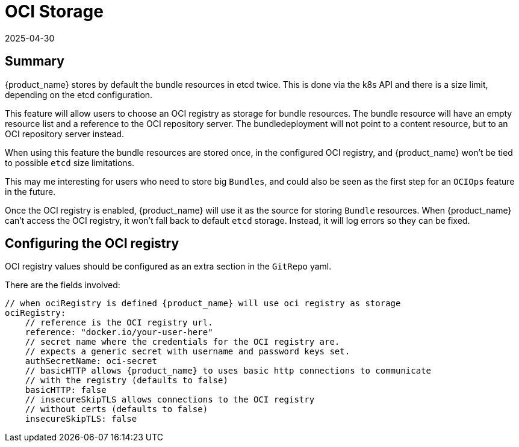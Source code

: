 = OCI Storage
:revdate: 2025-04-30
:page-revdate: {revdate}

== Summary

{product_name} stores by default the bundle resources in etcd twice. This is done via the k8s API and there is a size limit, depending on the etcd configuration.

This feature will allow users to choose an OCI registry as storage for bundle resources. The bundle resource will have an empty resource list and a reference to the OCI repository server. The bundledeployment will not point to a content resource, but to an OCI repository server instead.

When using this feature the bundle resources are stored once, in the configured OCI registry, and {product_name} won't be tied to possible `etcd` size limitations.

This may me interesting for users who need to store big `Bundles`, and could also be seen as the first step for an `OCIOps` feature in the future.

Once the OCI registry is enabled, {product_name} will use it as the source for storing `Bundle` resources. 
When {product_name} can't access the OCI registry, it won't fall back to default `etcd` storage. Instead, it will log errors so they can be fixed.

== Configuring the OCI registry

OCI registry values should be configured as an extra section in the `GitRepo` yaml.

There are the fields involved:

[,bash]
----
// when ociRegistry is defined {product_name} will use oci registry as storage
ociRegistry:
    // reference is the OCI registry url.
    reference: "docker.io/your-user-here"
    // secret name where the credentials for the OCI registry are.
    // expects a generic secret with username and password keys set.
    authSecretName: oci-secret
    // basicHTTP allows {product_name} to uses basic http connections to communicate
    // with the registry (defaults to false)
    basicHTTP: false
    // insecureSkipTLS allows connections to the OCI registry
    // without certs (defaults to false)
    insecureSkipTLS: false
----